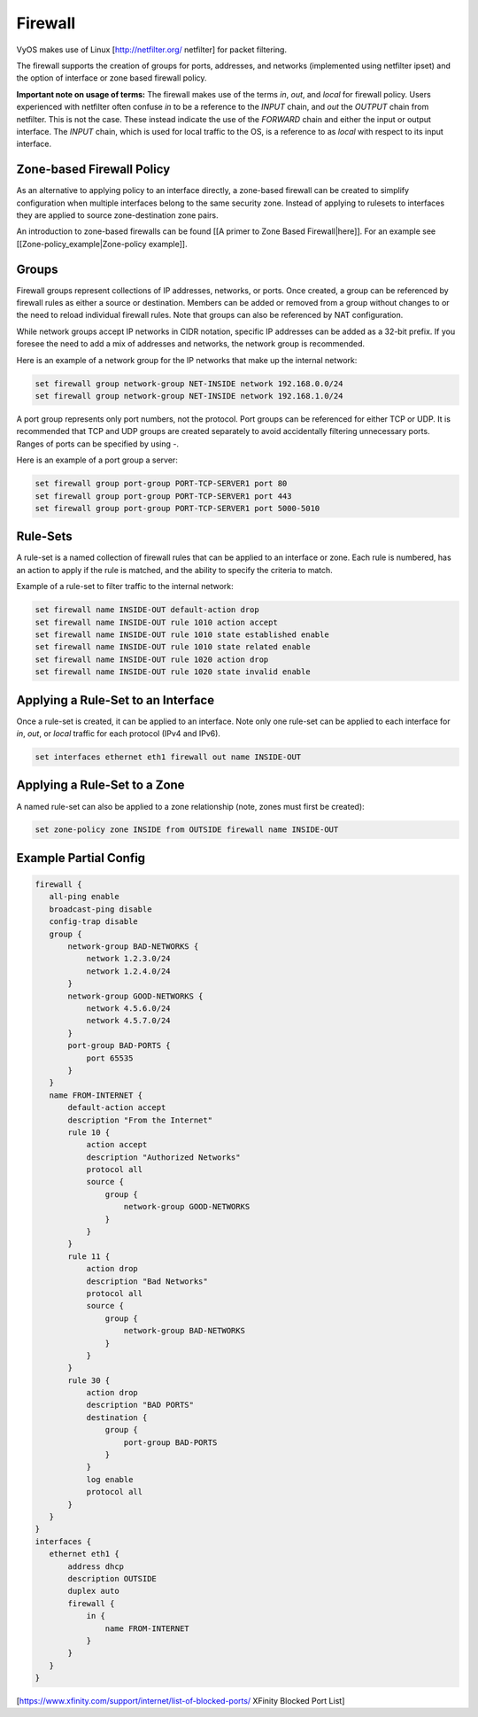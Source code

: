 Firewall
========

VyOS makes use of Linux [http://netfilter.org/ netfilter] for packet filtering.

The firewall supports the creation of groups for ports, addresses, and networks
(implemented using netfilter ipset) and the option of interface or zone based
firewall policy.

**Important note on usage of terms:** The firewall makes use of the terms
`in`, `out`, and `local` for firewall policy. Users experienced with netfilter
often confuse `in` to be a reference to the `INPUT` chain, and `out` the
`OUTPUT` chain from netfilter. This is not the case. These instead indicate the
use of the `FORWARD` chain and either the input or output interface. The
`INPUT` chain, which is used for local traffic to the OS, is a reference to
as `local` with respect to its input interface.

Zone-based Firewall Policy
--------------------------

As an alternative to applying policy to an interface directly, a zone-based
firewall can be created to simplify configuration when multiple interfaces
belong to the same security zone. Instead of applying to rulesets to interfaces
they are applied to source zone-destination zone pairs.

An introduction to zone-based firewalls can be found [[A primer to Zone Based
Firewall|here]]. For an example see [[Zone-policy_example|Zone-policy example]].

Groups
------

Firewall groups represent collections of IP addresses, networks, or ports. Once
created, a group can be referenced by firewall rules as either a source or
destination. Members can be added or removed from a group without changes to
or the need to reload individual firewall rules.  Note that groups can also
be referenced by NAT configuration.

While network groups accept IP networks in CIDR notation, specific IP addresses
can be added as a 32-bit prefix. If you foresee the need to add a mix of
addresses and networks, the network group is recommended.

Here is an example of a network group for the IP networks that make up the
internal network:

.. code-block:: sh

  set firewall group network-group NET-INSIDE network 192.168.0.0/24
  set firewall group network-group NET-INSIDE network 192.168.1.0/24

A port group represents only port numbers, not the protocol. Port groups can
be referenced for either TCP or UDP. It is recommended that TCP and UDP groups
are created separately to avoid accidentally filtering unnecessary ports.
Ranges of ports can be specified by using `-`.

Here is an example of a port group a server:

.. code-block:: sh

  set firewall group port-group PORT-TCP-SERVER1 port 80
  set firewall group port-group PORT-TCP-SERVER1 port 443
  set firewall group port-group PORT-TCP-SERVER1 port 5000-5010

Rule-Sets
---------

A rule-set is a named collection of firewall rules that can be applied to an
interface or zone. Each rule is numbered, has an action to apply if the rule
is matched, and the ability to specify the criteria to match.

Example of a rule-set to filter traffic to the internal network:

.. code-block:: sh

  set firewall name INSIDE-OUT default-action drop
  set firewall name INSIDE-OUT rule 1010 action accept
  set firewall name INSIDE-OUT rule 1010 state established enable
  set firewall name INSIDE-OUT rule 1010 state related enable
  set firewall name INSIDE-OUT rule 1020 action drop
  set firewall name INSIDE-OUT rule 1020 state invalid enable

Applying a Rule-Set to an Interface
-----------------------------------

Once a rule-set is created, it can be applied to an interface. Note only one
rule-set can be applied to each interface for `in`, `out`, or `local` traffic
for each protocol (IPv4 and IPv6).

.. code-block:: sh

  set interfaces ethernet eth1 firewall out name INSIDE-OUT

Applying a Rule-Set to a Zone
-----------------------------

A named rule-set can also be applied to a zone relationship (note, zones must
first be created):

.. code-block:: sh

  set zone-policy zone INSIDE from OUTSIDE firewall name INSIDE-OUT

Example Partial Config
----------------------

.. code-block:: sh

  firewall {
     all-ping enable
     broadcast-ping disable
     config-trap disable
     group {
         network-group BAD-NETWORKS {
             network 1.2.3.0/24
             network 1.2.4.0/24
         }
         network-group GOOD-NETWORKS {
             network 4.5.6.0/24
             network 4.5.7.0/24
         }
         port-group BAD-PORTS {
             port 65535
         }
     }
     name FROM-INTERNET {
         default-action accept
         description "From the Internet"
         rule 10 {
             action accept
             description "Authorized Networks"
             protocol all
             source {
                 group {
                     network-group GOOD-NETWORKS
                 }
             }
         }
         rule 11 {
             action drop
             description "Bad Networks"
             protocol all
             source {
                 group {
                     network-group BAD-NETWORKS
                 }
             }
         }
         rule 30 {
             action drop
             description "BAD PORTS"
             destination {
                 group {
                     port-group BAD-PORTS
                 }
             }
             log enable
             protocol all
         }
     }
  }
  interfaces {
     ethernet eth1 {
         address dhcp
         description OUTSIDE
         duplex auto
         firewall {
             in {
                 name FROM-INTERNET
             }
         }
     }
  }

[https://www.xfinity.com/support/internet/list-of-blocked-ports/ XFinity Blocked Port List]

